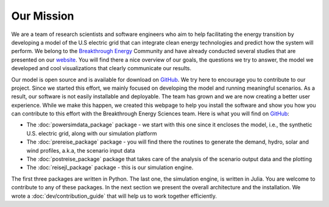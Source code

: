 Our Mission
===========

We are a team of research scientists and software engineers who aim to help facilitating the energy transition by developing a model of the U.S electric grid that can integrate clean energy technologies and predict how the system will perform. We belong to the `Breakthrough Energy <https://www.breakthroughenergy.org/>`_ Community and have already conducted several studies that are presented on our `website <https://science.breakthroughenergy.org/>`_. You will find there a nice overview of our goals, the questions we try to answer, the model we developed and cool visualizations that clearly communicate our results.

Our model is open source and is available for download on `GitHub <https://github.com/Breakthrough-Energy>`_. We try here to encourage you to contribute to our project. Since we started this effort, we mainly focused on developing the model and running meaningful scenarios. As a result, our software is not easily installable and deployable. The team has grown and we are now creating a better user experience. While we make this happen, we created this webpage to help you install the software and show you how you can contribute to this effort with the Breakthrough Energy Sciences team. Here is what you will find on `GitHub <https://github.com/Breakthrough-Energy>`_:

+ The :doc:`powersimdata_package` package - we start with this one since it encloses the model, i.e., the synthetic U.S. electric grid, along with our simulation platform
+ The :doc:`prereise_package` package - you will find there the routines to generate the demand, hydro, solar and wind profiles, a.k.a, the scenario input data
+ The :doc:`postreise_package` package that takes care of the analysis of the scenario output data and the plotting
+ The :doc:`reisejl_package` package - this is our simulation engine.

The first three packages are written in Python. The last one, the simulation engine, is written in Julia. You are welcome to contribute to any of these packages. In the next section we present the overall architecture and the installation. We wrote a :doc:`dev/contribution_guide` that will help us to work together efficiently.
